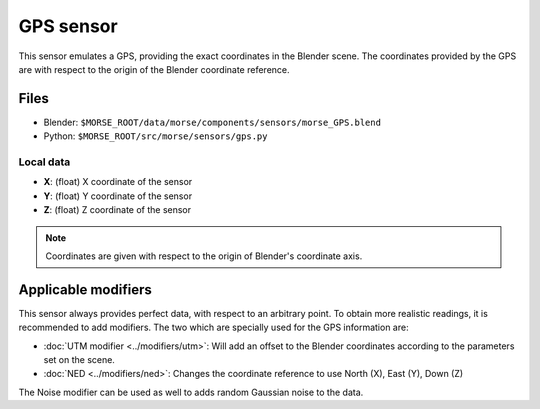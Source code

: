 GPS sensor
==========

This sensor emulates a GPS, providing the exact coordinates in the Blender scene. The coordinates provided by the GPS are with respect to the origin of the Blender coordinate reference.

Files
-----
- Blender: ``$MORSE_ROOT/data/morse/components/sensors/morse_GPS.blend``
- Python: ``$MORSE_ROOT/src/morse/sensors/gps.py``

Local data
~~~~~~~~~~
- **X**: (float) X coordinate of the sensor
- **Y**: (float) Y coordinate of the sensor
- **Z**: (float) Z coordinate of the sensor

.. note:: Coordinates are given with respect to the origin of Blender's coordinate axis.

Applicable modifiers
--------------------

This sensor always provides perfect data, with respect to an arbitrary point.
To obtain more realistic readings, it is recommended to add modifiers.
The two which are specially used for the GPS information are:

- :doc:`UTM modifier <../modifiers/utm>`: Will add an offset to the Blender coordinates according to the parameters set on the scene.
- :doc:`NED <../modifiers/ned>`: Changes the coordinate reference to use North (X), East (Y), Down (Z)

The Noise modifier can be used as well to adds random Gaussian noise to the data.
